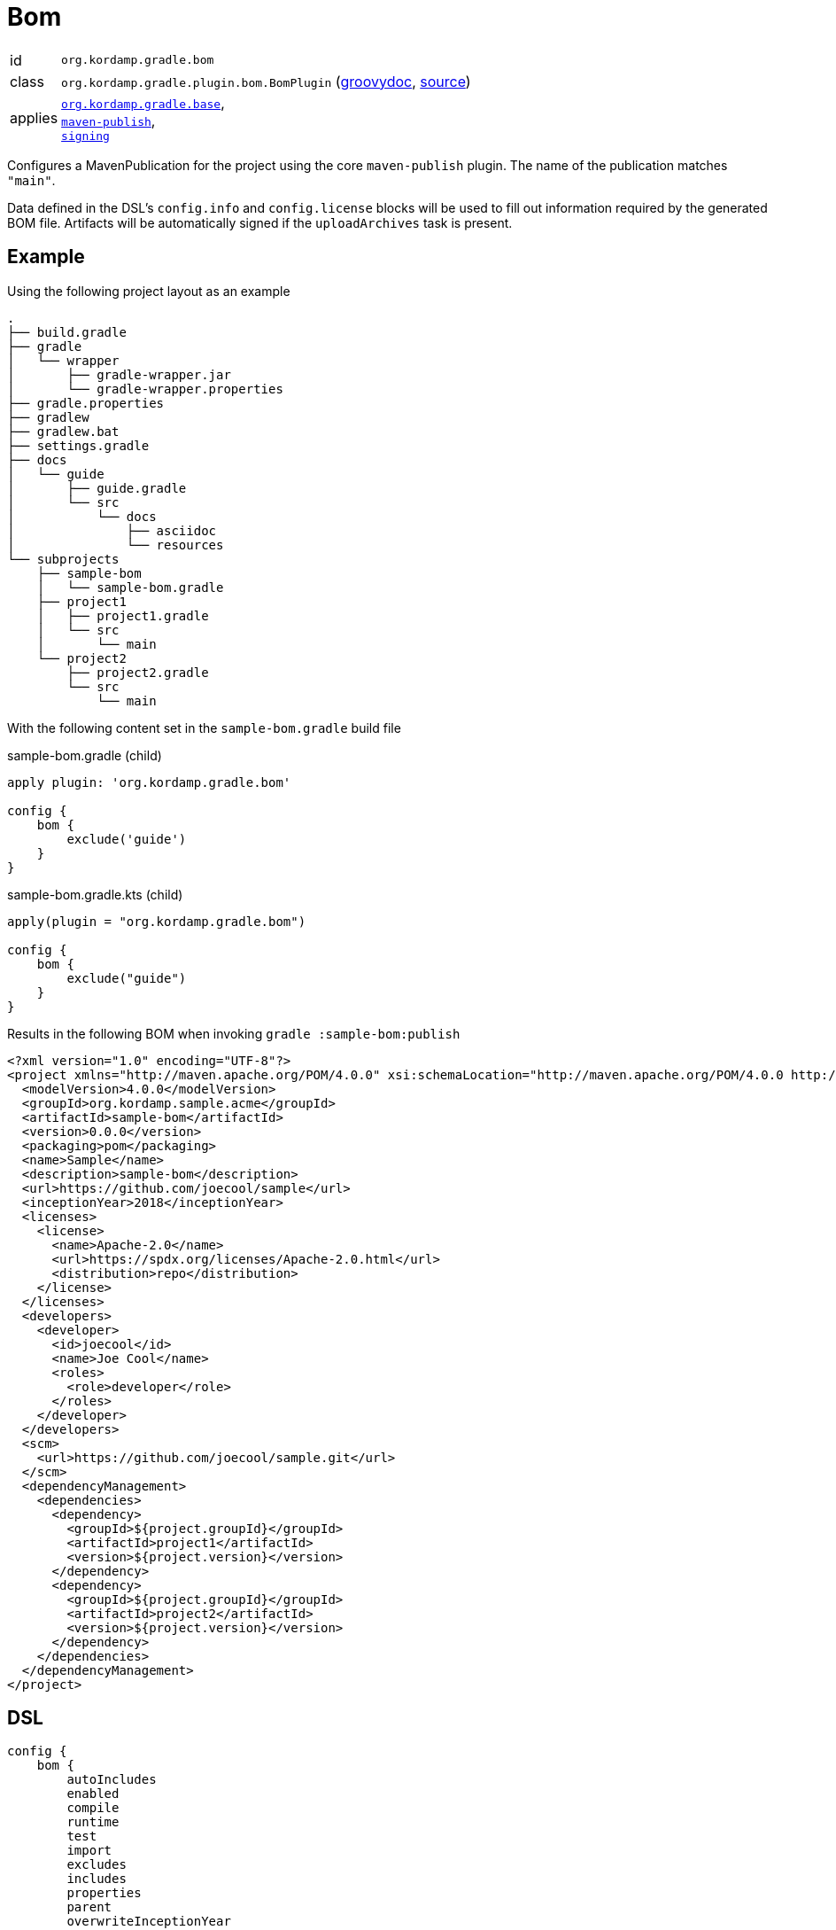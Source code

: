 
[[_org_kordamp_gradle_bom]]
= Bom

[horizontal]
id:: `org.kordamp.gradle.bom`
class:: `org.kordamp.gradle.plugin.bom.BomPlugin`
    (link:api/org/kordamp/gradle/plugin/bom/BomPlugin.html[groovydoc],
     link:api-html/org/kordamp/gradle/plugin/bom/BomPlugin.html[source])
applies:: `<<_org_kordamp_gradle_base,org.kordamp.gradle.base>>`, +
`link:https://docs.gradle.org/current/userguide/bom_maven.html[maven-publish]`, +
`link:https://docs.gradle.org/current/userguide/signing_plugin.html[signing]`

Configures a MavenPublication for the project using the core `maven-publish` plugin.
The name of the publication matches `"main"`.

Data defined in the DSL's `config.info` and `config.license` blocks will be used to fill out information required by the
generated BOM file. Artifacts will be automatically signed if the `uploadArchives` task is present.

[[_org_kordamp_gradle_bom_example]]
== Example

Using the following project layout as an example

[source,groovy]
----
.
├── build.gradle
├── gradle
│   └── wrapper
│       ├── gradle-wrapper.jar
│       └── gradle-wrapper.properties
├── gradle.properties
├── gradlew
├── gradlew.bat
├── settings.gradle
├── docs
│   └── guide
│       ├── guide.gradle
│       └── src
│           └── docs
│               ├── asciidoc
│               └── resources
└── subprojects
    ├── sample-bom
    │   └── sample-bom.gradle
    ├── project1
    │   ├── project1.gradle
    │   └── src
    │       └── main
    └── project2
        ├── project2.gradle
        └── src
            └── main
----

With the following content set in the `sample-bom.gradle` build file

[source,groovy,indent=0,subs="verbatim,attributes",role="primary"]
.sample-bom.gradle (child)
----
apply plugin: 'org.kordamp.gradle.bom'

config {
    bom {
        exclude('guide')
    }
}
----

[source,kotlin,indent=0,subs="verbatim,attributes",role="secondary"]
.sample-bom.gradle.kts (child)
----
apply(plugin = "org.kordamp.gradle.bom")

config {
    bom {
        exclude("guide")
    }
}
----

Results in the following BOM when invoking `gradle :sample-bom:publish`

[source,xml,subs="verbatim"]
----
<?xml version="1.0" encoding="UTF-8"?>
<project xmlns="http://maven.apache.org/POM/4.0.0" xsi:schemaLocation="http://maven.apache.org/POM/4.0.0 http://maven.apache.org/xsd/maven-4.0.0.xsd" xmlns:xsi="http://www.w3.org/2001/XMLSchema-instance">
  <modelVersion>4.0.0</modelVersion>
  <groupId>org.kordamp.sample.acme</groupId>
  <artifactId>sample-bom</artifactId>
  <version>0.0.0</version>
  <packaging>pom</packaging>
  <name>Sample</name>
  <description>sample-bom</description>
  <url>https://github.com/joecool/sample</url>
  <inceptionYear>2018</inceptionYear>
  <licenses>
    <license>
      <name>Apache-2.0</name>
      <url>https://spdx.org/licenses/Apache-2.0.html</url>
      <distribution>repo</distribution>
    </license>
  </licenses>
  <developers>
    <developer>
      <id>joecool</id>
      <name>Joe Cool</name>
      <roles>
        <role>developer</role>
      </roles>
    </developer>
  </developers>
  <scm>
    <url>https://github.com/joecool/sample.git</url>
  </scm>
  <dependencyManagement>
    <dependencies>
      <dependency>
        <groupId>${project.groupId}</groupId>
        <artifactId>project1</artifactId>
        <version>${project.version}</version>
      </dependency>
      <dependency>
        <groupId>${project.groupId}</groupId>
        <artifactId>project2</artifactId>
        <version>${project.version}</version>
      </dependency>
    </dependencies>
  </dependencyManagement>
</project>
----

[[_org_kordamp_gradle_bom_dsl]]
== DSL

[source,groovy]
----
config {
    bom {
        autoIncludes
        enabled
        compile
        runtime
        test
        import
        excludes
        includes
        properties
        parent
        overwriteInceptionYear
        overwriteUrl
        overwriteLicenses
        overwriteScm
        overwriteOrganization
        overwriteDevelopers
        overwriteContributors
    }
}
----

[options="header", cols="5*"]
|===
| Name                   | Type                | Required | Default Value | Description
| enabled                | boolean             | no       | true          | Disables `org.kordamp.gradle.bom` plugin if `false`
| autoIncludes           | boolean             | no       | true          | Disables default inclusion of all projects
| compile                | Set<String>         | no       | []            | Dependencies that should be added to the `compile` scope
| runtime                | Set<String>         | no       | []            | Dependencies that should be added to the `runtime` scope
| test                   | Set<String>         | no       | []            | Dependencies that should be added to the `test` scope
| import                 | Set<String>         | no       | []            | Dependencies that should be added to the `import` scope
| excludes               | Set<String>         | no       | []            | Names of subprojects that should not be included
| includes               | Set<String>         | no       | []            | Names of subprojects that should be included
| properties             | Map<String, String> | no       | [:]           | Maps to `<properties>` block.
| parent                 | String              | no       |               | Defines the coordinates of the parent POM
| overwriteInceptionYear | boolean             | no       | false         | Overwrite `<inceptionYear>` from parent POM
| overwriteUrl           | boolean             | no       | false         | Overwrite `<url>` from parent POM
| overwriteLicenses      | boolean             | no       | false         | Overwrite `<licenses>` from parent POM
| overwriteScm           | boolean             | no       | false         | Overwrite `<scm>` from parent POM
| overwriteOrganization  | boolean             | no       | false         | Overwrite `<organization>` from parent POM
| overwriteDevelopers    | boolean             | no       | false         | Overwrite `<developers>` from parent POM
| overwriteContributors  | boolean             | no       | false         | Overwrite `<contributors>` from parent POM
|===

The format for `parent` may be any of the following ones:

 * Plain name of a project within the same multi-project, i.e. `kordamp-core`.
 * Project path within the same multi-project, i.e. `:kordamp-core`.
 * Full maven coordinates, i.e. `org.kordamp:kordamp-core:1.2.3`.

This block is optional.

[[_org_kordamp_gradle_bom_dsl_methods]]
=== Methods

[horizontal]
compile(String):: Add a dependency to the `compile` scope. Its value may be a project name or a dependency definition such as 'group:artifactId:version'.
runtime(String):: Add a dependency to the `runtime` scope. Its value may be a project name or a dependency definition such as 'group:artifactId:version'.
test(String):: Add a dependency to the `test` scope. Its value may be a project name or a dependency definition such as 'group:artifactId:version'.
imports(String):: Add a dependency to the `import` scope. Its value may be a project name or a dependency definition such as 'group:artifactId:version'.
exclude(String):: Skips the named project from being added to the BOM.
include(String):: Adds the named project to the BOM.

